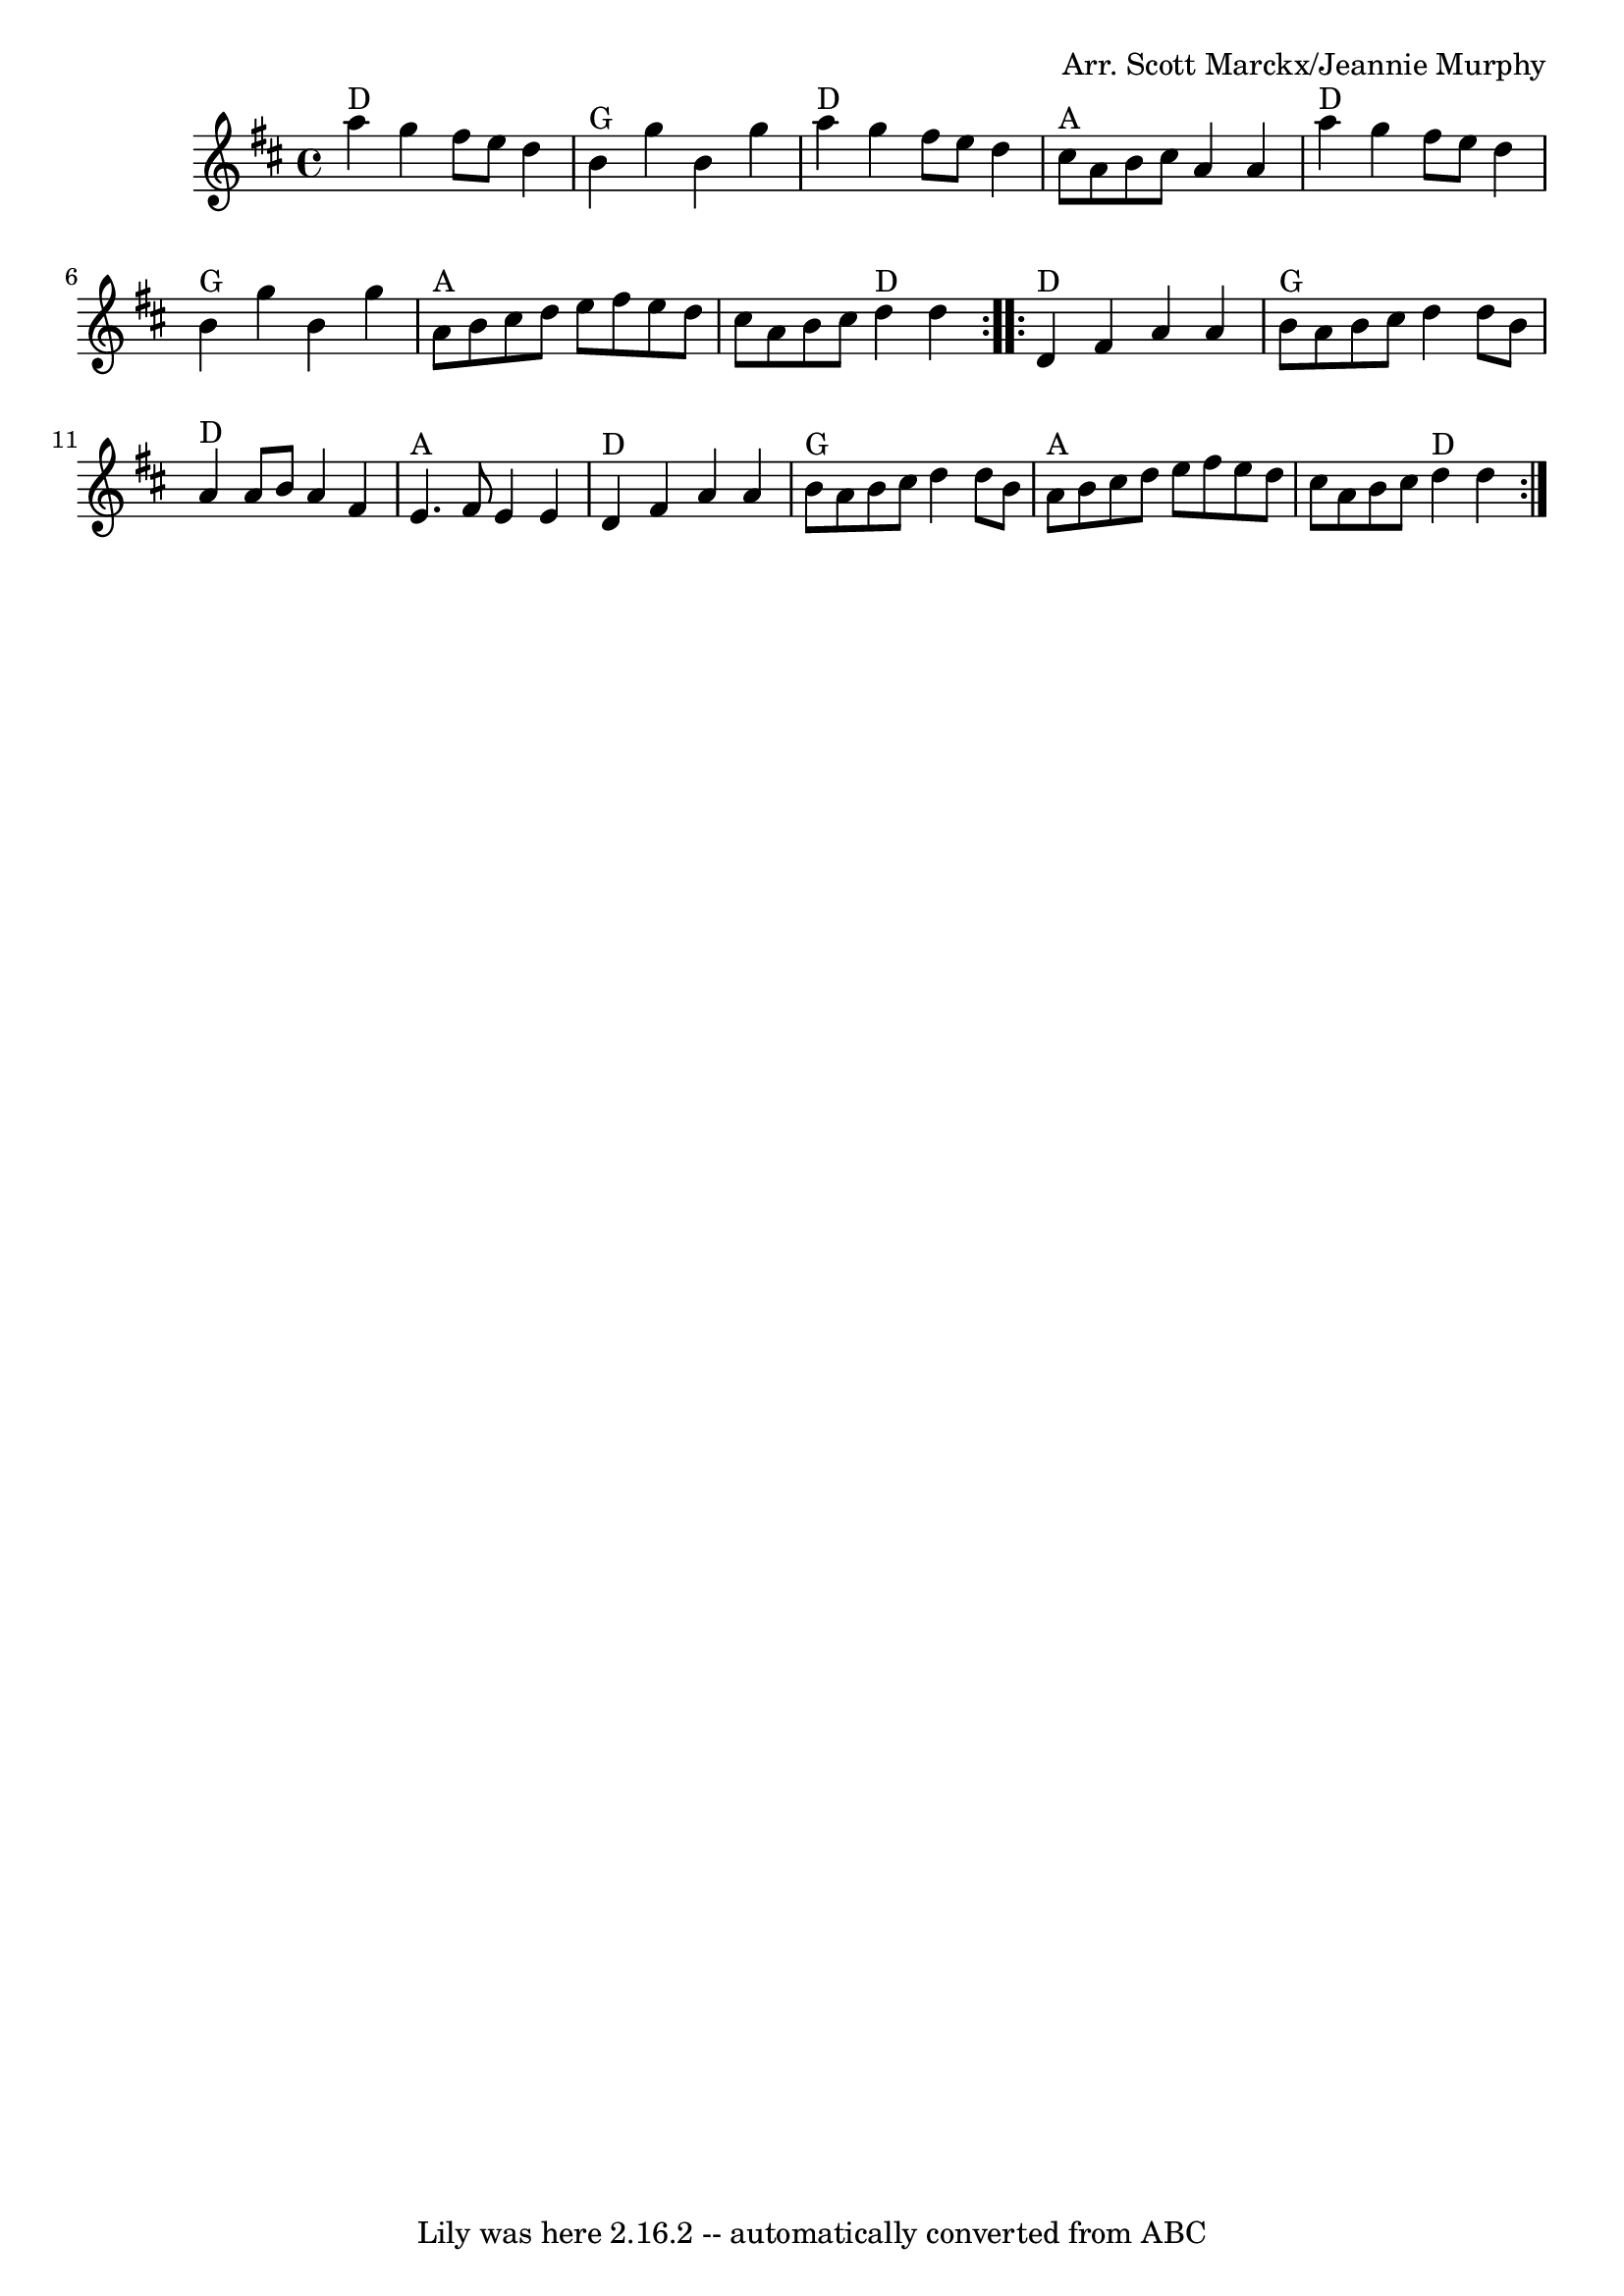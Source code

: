 \version "2.7.40"
\header {
	book = "Complete Tractor, p.132"
	composer = "Arr. Scott Marckx/Jeannie Murphy"
	crossRefNumber = "27"
	footnotes = ""
	tagline = "Lily was here 2.16.2 -- automatically converted from ABC"
}
voicedefault =  {
\set Score.defaultBarType = "empty"

\time 4/4 \key d \major   \repeat volta 2 {   a''4 ^"D"   g''4    fis''8    
e''8    d''4    \bar "|"     b'4 ^"G"   g''4    b'4    g''4    \bar "|"     
a''4 ^"D"   g''4    fis''8    e''8    d''4    \bar "|"     cis''8 ^"A"   a'8    
b'8    cis''8    a'4    a'4    \bar "|"       a''4 ^"D"   g''4    fis''8    
e''8    d''4    \bar "|"     b'4 ^"G"   g''4    b'4    g''4    \bar "|"     a'8 
^"A"   b'8    cis''8    d''8    e''8    fis''8    e''8    d''8    \bar "|"   
cis''8    a'8    b'8    cis''8      d''4 ^"D"   d''4    }     \repeat volta 2 { 
    d'4 ^"D"   fis'4    a'4    a'4    \bar "|"     b'8 ^"G"   a'8    b'8    
cis''8    d''4    d''8    b'8    \bar "|"     a'4 ^"D"   a'8    b'8    a'4    
fis'4    \bar "|"     e'4. ^"A"   fis'8    e'4    e'4    \bar "|"       d'4 
^"D"   fis'4    a'4    a'4    \bar "|"     b'8 ^"G"   a'8    b'8    cis''8    
d''4    d''8    b'8    \bar "|"     a'8 ^"A"   b'8    cis''8    d''8    e''8    
fis''8    e''8    d''8    \bar "|"   cis''8    a'8    b'8    cis''8      d''4 
^"D"   d''4    }   
}

\score{
    <<

	\context Staff="default"
	{
	    \voicedefault 
	}

    >>
	\layout {
	}
	\midi {}
}
